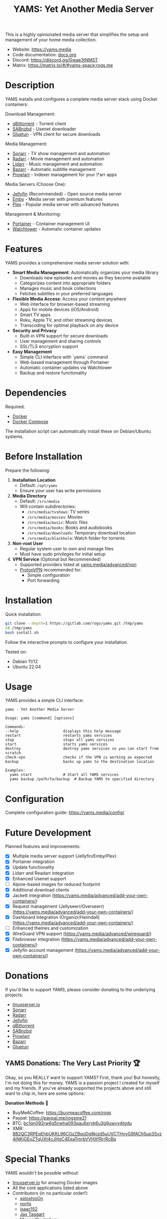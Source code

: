 #+title: YAMS: Yet Another Media Server

@@html:<img src="https://visitor-badge.laobi.icu/badge?page_id=rogs.yams" alt="visitor badge"/>@@
@@html:<img alt="Discord" src="https://img.shields.io/discord/1168025418243256391?logo=discord&label=Discord">@@

This is a highly opinionated media server that simplifies the setup and management of your home media collection.

- Website: [[https://yams.media][https://yams.media]]
- Code documentation: [[https://gitlab.com/rogs/yams/-/blob/master/docs.org][docs.org]]
- Discord: [[https://discord.gg/Gwae3tNMST]]
- Matrix: [[https://matrix.to/#/#yams-space:rogs.me]]

* Description
:PROPERTIES:
:ID:       280135a0-2cff-4e93-8679-7d1a6d56b7b2
:END:

YAMS installs and configures a complete media server stack using Docker containers:

Download Management:
- [[https://www.qbittorrent.org/][qBittorrent]] - Torrent client
- [[https://sabnzbd.org/][SABnzbd]] - Usenet downloader
- [[https://github.com/qdm12/gluetun][Gluetun]] - VPN client for secure downloads

Media Management:
- [[https://sonarr.tv/][Sonarr]] - TV show management and automation
- [[https://radarr.video/][Radarr]] - Movie management and automation
- [[https://lidarr.audio][Lidarr]] - Music management and automation
- [[https://www.bazarr.media/][Bazarr]] - Automatic subtitle management
- [[https://prowlarr.com/][Prowlarr]] - Indexer management for your \*arr apps

Media Servers (Choose One):
- [[https://jellyfin.org/][Jellyfin]] (Recommended) - Open source media server
- [[https://emby.media/][Emby]] - Media server with premium features
- [[https://www.plex.tv/][Plex]] - Popular media server with advanced features

Management & Monitoring:
- [[https://www.portainer.io/][Portainer]] - Container management UI
- [[https://containrrr.dev/watchtower/][Watchtower]] - Automatic container updates

* Features
:PROPERTIES:
:ID:       0e072c32-3158-4961-869c-49920090f3d5
:END:

YAMS provides a comprehensive media server solution with:

- *Smart Media Management*: Automatically organizes your media library
  - Downloads new episodes and movies as they become available
  - Categorizes content into appropriate folders
  - Manages music and book collections
  - Fetches subtitles in your preferred languages

- *Flexible Media Access*: Access your content anywhere
  - Web interface for browser-based streaming
  - Apps for mobile devices (iOS/Android)
  - Smart TV apps
  - Roku, Apple TV, and other streaming devices
  - Transcoding for optimal playback on any device

- *Security and Privacy*
  - Built-in VPN support for secure downloads
  - User management and sharing controls
  - SSL/TLS encryption support

- *Easy Management*
  - Simple CLI interface with `yams` command
  - Web-based management through Portainer
  - Automatic container updates via Watchtower
  - Backup and restore functionality

* Dependencies
:PROPERTIES:
:ID:       01577a0a-852e-481a-b9b3-791b68594f96
:END:

Required:
- [[https://www.docker.com/][Docker]]
- [[https://docs.docker.com/compose/][Docker Compose]]

The installation script can automatically install these on Debian/Ubuntu systems.

* Before Installation
:PROPERTIES:
:ID:       1c609bfc-4e6e-4fd8-8129-1b722fd7cda8
:END:

Prepare the following:

1. *Installation Location*
   - Default: ~/opt/yams~
   - Ensure your user has write permissions

2. *Media Directory*
   - Default: ~/srv/media~
   - Will contain subdirectories:
     + ~/srv/media/tvshows~: TV series
     + ~/srv/media/movies~: Movies
     + ~/srv/media/music~: Music files
     + ~/srv/media/books~: Books and audiobooks
     + ~/srv/media/downloads~: Temporary download location
     + ~/srv/media/blackhole~: Watch folder for torrents

3. *Non-root User*
   - Regular system user to own and manage files
   - Must have sudo privileges for initial setup

4. *VPN Service* (Optional but Recommended)
   - Supported providers listed at [[https://yams.media/advanced/vpn#official-supported-vpns][yams.media/advanced/vpn]]
   - [[https://protonvpn.com/][ProtonVPN]] recommended for:
     + Simple configuration
     + Port forwarding

* Installation
:PROPERTIES:
:ID:       a0417c61-3fd8-40a0-9385-6c5aaed37337
:END:

Quick installation:

#+begin_src bash
git clone --depth=1 https://gitlab.com/rogs/yams.git /tmp/yams
cd /tmp/yams
bash install.sh
#+end_src

Follow the interactive prompts to configure your installation.

Tested on:
- Debian 11/12
- Ubuntu 22.04

* Usage
:PROPERTIES:
:ID:       9e995141-b386-4962-9842-7209bedc5651
:END:

YAMS provides a simple CLI interface:

#+begin_src
yams - Yet Another Media Server

Usage: yams [command] [options]

Commands:
--help                    displays this help message
restart                   restarts yams services
stop                      stops all yams services
start                     starts yams services
destroy                   destroy yams services so you can start from scratch
check-vpn                 checks if the VPN is working as expected
backup                    backs up yams to the destination location

Examples:
  yams start              # Start all YAMS services
  yams backup /path/to/backup  # Backup YAMS to specified directory
#+end_src

* Configuration
:PROPERTIES:
:ID:       242b8dfa-82ab-4d86-b3ea-0a0af6cf3ad5
:END:

Complete configuration guide: [[https://yams.media/config/][https://yams.media/config/]]

* Future Development
:PROPERTIES:
:ID:       eba4712e-fa8a-42c8-bc32-b593141c99a4
:END:

Planned features and improvements:

- [X] Multiple media server support (Jellyfin/Emby/Plex)
- [X] Portainer integration
- [X] Update functionality
- [X] Lidarr and Readarr integration
- [X] Enhanced Usenet support
- [ ] Alpine-based images for reduced footprint
- [X] Additional download clients
- [X] Jackett integration (https://yams.media/advanced/add-your-own-containers/)
- [X] Request management (Jellyseerr/Overseerr) (https://yams.media/advanced/add-your-own-containers/)
- [X] Dashboard integration (Organizr/Heimdall) (https://yams.media/advanced/add-your-own-containers/)
- [ ] Enhanced themes and customization
- [X] WireGuard VPN support (https://yams.media/advanced/wireguard/)
- [X] Filebrowser integration (https://yams.media/advanced/add-your-own-containers/)
- [X] Jellyfin account management (https://yams.media/advanced/add-your-own-containers/)

* Donations
:PROPERTIES:
:ID:       992fb05d-c171-4ba9-9207-3dd1d467656e
:END:

If you'd like to support YAMS, please consider donating to the underlying projects:

- [[https://www.linuxserver.io/donate][linuxserver.io]]
- [[https://sonarr.tv/donate][Sonarr]]
- [[https://radarr.video/donate][Radarr]]
- [[https://opencollective.com/jellyfin][Jellyfin]]
- [[https://www.qbittorrent.org/donate][qBittorrent]]
- [[https://sabnzbd.org/donate/][SABnzbd]]
- [[https://opencollective.com/Prowlarr#sponsor][Prowlarr]]
- [[https://www.paypal.com/donate/?cmd=_s-xclick&hosted_button_id=XHHRWXT9YB7WE&source=url][Bazarr]]
- [[https://www.paypal.me/qmcgaw][Gluetun]]

** YAMS Donations: The Very Last Priority 🏆
:PROPERTIES:
:ID:       c260d256-8a19-48d0-91bf-f91f02847ed2
:END:

Okay, so you REALLY want to support YAMS? First, thank you! But honestly, I'm not doing this for money. YAMS is a passion project I created for myself and my friends. If you've already supported the projects above and still want to chip in, here are some options:

*Donation Methods* 💸

- BuyMeACoffee: https://buymeacoffee.com/rogs
- Paypal: https://paypal.me/rogsme21
- BTC: [[https://yams.media/pics/btc.webp][bc1qn092rw6q5nwha093qau6xryk6u3g9uwvy4tgdu]]
- XMR: [[https://yams.media/pics/xmr.webp][8B2QC3RPEqEhbUKKL96CGzZBqoDq8kjzd5uUVCTHvyG8fACh5up3Svz4iNKiGEoZTqUXt4cJHqC4EeaTmrbVVHXfRrrRcBq]]

* Special Thanks
:PROPERTIES:
:ID:       b0a86edc-dc4f-4ac2-908c-fd08f1d2f99c
:END:

YAMS wouldn't be possible without:

- [[https://info.linuxserver.io/][linuxserver.io]] for amazing Docker images
- All the core applications listed above
- Contributors (in no particular order!):
  + [[https://github.com/xploshioOn][xploshioOn]]
  + [[https://github.com/norlis][norlis]]
  + [[https://github.com/isaac152][isaac152]]
  + [[https://gitlab.com/jataggart][Jay Taggart]]
  + [[https://gitlab.com/MasonStooksbury][Mason Stooksbury]]
  + [[https://gitlab.com/gloof11][gloof]]
  + [[https://github.com/methbkts][Metin Bektas]]
  + [[https://gitlab.com/austin.eschweiler][Austin]]
  + [[https://gitlab.com/Loriage][Loriage]] (Thank you for the french translation! 🇫🇷)
- The YAMS community for testing and feedback
- https://patorjk.com/software/taag/ for the ascii art!

And most importantly: Thank you for using YAMS! 🙏

** Contributors
:PROPERTIES:
:ID:       4e3b45a2-565b-4b41-8d90-d58e52be9ac8
:END:

#+HTML: <a href="https://github.com/rogsme/yams/graphs/contributors">
#+HTML:   <img src="https://contrib.rocks/image?repo=rogsme/yams" />
#+HTML: </a>

Made with [[https://contrib.rocks][contrib.rocks]].
